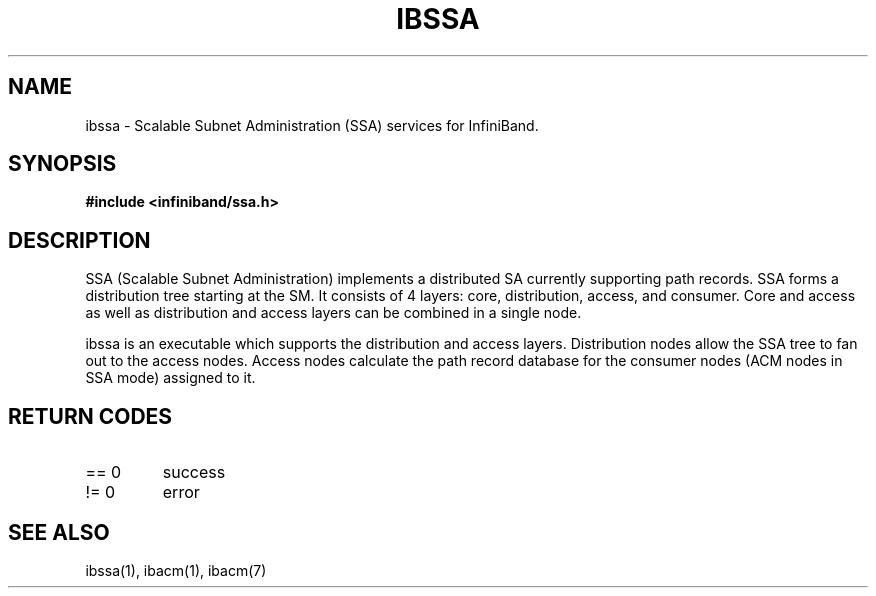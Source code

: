 .TH "IBSSA" 7 "2015-03-12" "IBSSA" "IB SSA User Guide" IBSSA
.SH NAME
ibssa \- Scalable Subnet Administration (SSA) services for InfiniBand.
.SH SYNOPSIS
.B "#include <infiniband/ssa.h>"
.SH "DESCRIPTION"
SSA (Scalable Subnet Administration) implements a distributed SA
currently supporting path records.  SSA forms a distribution
tree starting at the SM. It consists of 4 layers: core,
distribution, access, and consumer.  Core and access as well
as distribution and access layers can be combined in
a single node.
.P
ibssa is an executable which supports the distribution and
access layers.  Distribution nodes allow the SSA tree to fan out
to the access nodes.  Access nodes calculate the path record
database for the consumer nodes (ACM nodes in SSA mode) assigned
to it.
.SH "RETURN CODES"
.IP "== 0"
success
.IP "!= 0"
error
.SH "SEE ALSO"
ibssa(1), ibacm(1), ibacm(7)
